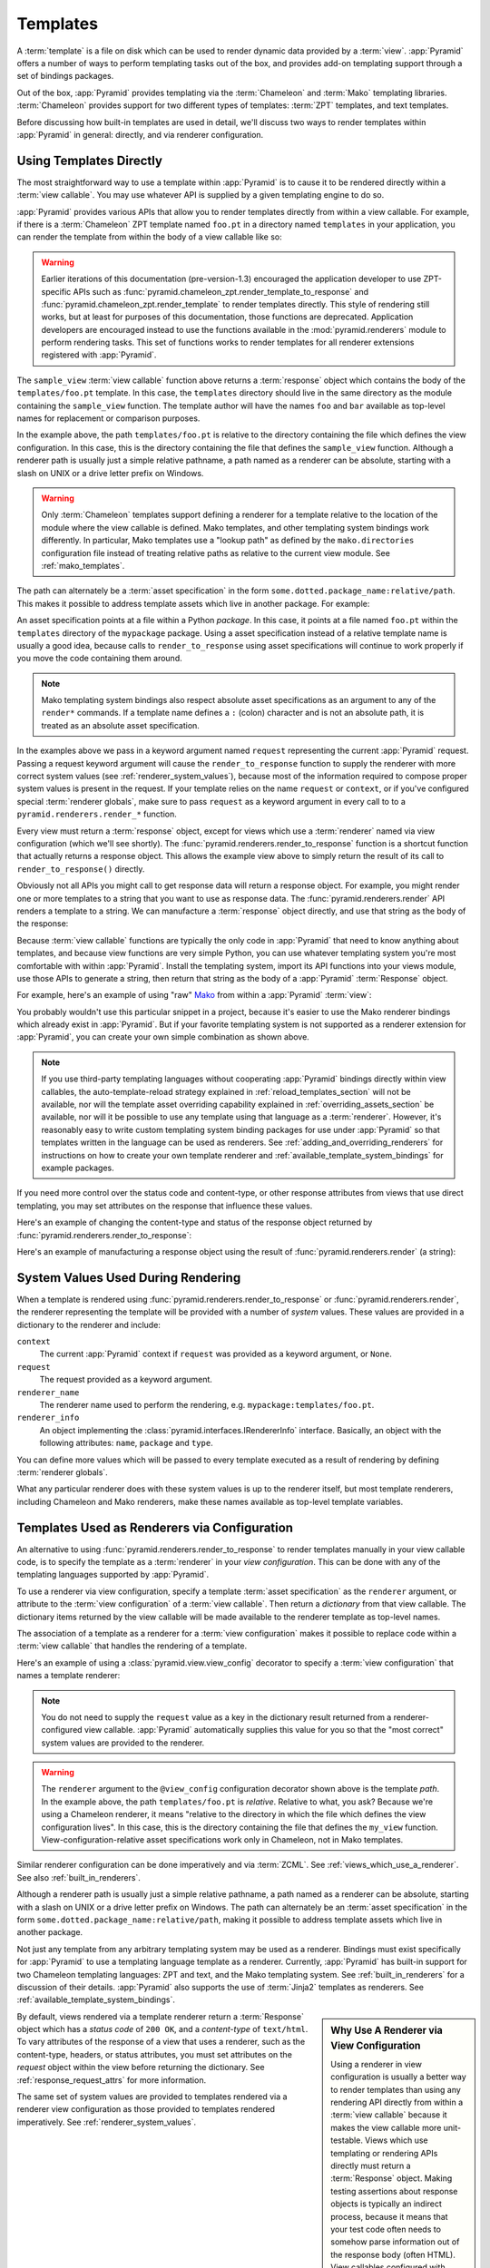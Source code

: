 .. _templates_chapter:

Templates
=========

A :term:`template` is a file on disk which can be used to render
dynamic data provided by a :term:`view`.  :app:`Pyramid` offers a
number of ways to perform templating tasks out of the box, and
provides add-on templating support through a set of bindings packages.

Out of the box, :app:`Pyramid` provides templating via the :term:`Chameleon`
and :term:`Mako` templating libraries. :term:`Chameleon` provides support for
two different types of templates: :term:`ZPT` templates, and text templates.

Before discussing how built-in templates are used in
detail, we'll discuss two ways to render templates within
:app:`Pyramid` in general: directly, and via renderer
configuration.

.. index::
   single: templates used directly

.. _templates_used_directly:

Using Templates Directly
------------------------

The most straightforward way to use a template within
:app:`Pyramid` is to cause it to be rendered directly within a
:term:`view callable`.  You may use whatever API is supplied by a
given templating engine to do so.

:app:`Pyramid` provides various APIs that allow you to render templates
directly from within a view callable.  For example, if there is a
:term:`Chameleon` ZPT template named ``foo.pt`` in a directory  named
``templates`` in your application, you can render the template from
within the body of a view callable like so:

.. code-block:: python
   :linenos:

   from pyramid.renderers import render_to_response

   def sample_view(request):
       return render_to_response('templates/foo.pt', 
                                 {'foo':1, 'bar':2}, 
                                 request=request)

.. warning:: Earlier iterations of this documentation
   (pre-version-1.3) encouraged the application developer to use
   ZPT-specific APIs such as
   :func:`pyramid.chameleon_zpt.render_template_to_response` and
   :func:`pyramid.chameleon_zpt.render_template` to render templates
   directly.  This style of rendering still works, but at least for
   purposes of this documentation, those functions are deprecated.
   Application developers are encouraged instead to use the functions
   available in the :mod:`pyramid.renderers` module to perform
   rendering tasks.  This set of functions works to render templates
   for all renderer extensions registered with :app:`Pyramid`.

The ``sample_view`` :term:`view callable` function above returns a
:term:`response` object which contains the body of the
``templates/foo.pt`` template.  In this case, the ``templates``
directory should live in the same directory as the module containing
the ``sample_view`` function.  The template author will have the names
``foo`` and ``bar`` available as top-level names for replacement or
comparison purposes.

In the example above, the path ``templates/foo.pt`` is relative to the
directory containing the file which defines the view configuration.
In this case, this is the directory containing the file that
defines the ``sample_view`` function.  Although a renderer path is
usually just a simple relative pathname, a path named as a renderer
can be absolute, starting with a slash on UNIX or a drive letter
prefix on Windows.

.. warning::

   Only :term:`Chameleon` templates support defining a renderer for a
   template relative to the location of the module where the view
   callable is defined.  Mako templates, and other templating system
   bindings work differently.  In particular, Mako templates use a
   "lookup path" as defined by the ``mako.directories`` configuration
   file instead of treating relative paths as relative to the current
   view module.  See :ref:`mako_templates`.

The path can alternately be a :term:`asset specification` in the form
``some.dotted.package_name:relative/path``. This makes it possible to
address template assets which live in another package.  For example:

.. code-block:: python
   :linenos:

   from pyramid.renderers import render_to_response

   def sample_view(request):
       return render_to_response('mypackage:templates/foo.pt',
                                 {'foo':1, 'bar':2},
                                 request=request)

An asset specification points at a file within a Python *package*.
In this case, it points at a file named ``foo.pt`` within the
``templates`` directory of the ``mypackage`` package.  Using a
asset specification instead of a relative template name is usually
a good idea, because calls to ``render_to_response`` using asset
specifications will continue to work properly if you move the code
containing them around.

.. note::

   Mako templating system bindings also respect absolute asset
   specifications as an argument to any of the ``render*`` commands.  If a
   template name defines a ``:`` (colon) character and is not an absolute
   path, it is treated as an absolute asset specification.

In the examples above we pass in a keyword argument named ``request``
representing the current :app:`Pyramid` request. Passing a request
keyword argument will cause the ``render_to_response`` function to
supply the renderer with more correct system values (see
:ref:`renderer_system_values`), because most of the information required
to compose proper system values is present in the request.  If your
template relies on the name ``request`` or ``context``, or if you've
configured special :term:`renderer globals`, make sure to pass
``request`` as a keyword argument in every call to to a
``pyramid.renderers.render_*`` function.

Every view must return a :term:`response` object, except for views
which use a :term:`renderer` named via view configuration (which we'll
see shortly).  The :func:`pyramid.renderers.render_to_response`
function is a shortcut function that actually returns a response
object. This allows the example view above to simply return the result 
of its call to ``render_to_response()`` directly. 

Obviously not all APIs you might call to get response data will return a
response object. For example, you might render one or more templates to
a string that you want to use as response data.  The
:func:`pyramid.renderers.render` API renders a template to a string. We
can manufacture a :term:`response` object directly, and use that string
as the body of the response:

.. code-block:: python
   :linenos:

   from pyramid.renderers import render
   from pyramid.response import Response

   def sample_view(request):
       result = render('mypackage:templates/foo.pt', 
                       {'foo':1, 'bar':2}, 
                       request=request)
       response = Response(result)
       return response

Because :term:`view callable` functions are typically the only code in
:app:`Pyramid` that need to know anything about templates, and because view
functions are very simple Python, you can use whatever templating system you're
most comfortable with within :app:`Pyramid`.  Install the templating system,
import its API functions into your views module, use those APIs to generate a
string, then return that string as the body of a :app:`Pyramid`
:term:`Response` object.

For example, here's an example of using "raw" `Mako
<http://www.makotemplates.org/>`_ from within a :app:`Pyramid` :term:`view`:

.. ignore-next-block
.. code-block:: python
   :linenos:

   from mako.template import Template
   from pyramid.response import Response

   def make_view(request):
       template = Template(filename='/templates/template.mak')
       result = template.render(name=request.params['name'])
       response = Response(result)
       return response

You probably wouldn't use this particular snippet in a project, because it's
easier to use the Mako renderer bindings which already exist in
:app:`Pyramid`. But if your favorite templating system is not supported as a
renderer extension for :app:`Pyramid`, you can create your own simple
combination as shown above.

.. note::

   If you use third-party templating languages without cooperating
   :app:`Pyramid` bindings directly within view callables, the
   auto-template-reload strategy explained in
   :ref:`reload_templates_section` will not be available, nor will the
   template asset overriding capability explained in
   :ref:`overriding_assets_section` be available, nor will it be
   possible to use any template using that language as a
   :term:`renderer`.  However, it's reasonably easy to write custom
   templating system binding packages for use under :app:`Pyramid` so
   that templates written in the language can be used as renderers.
   See :ref:`adding_and_overriding_renderers` for instructions on how
   to create your own template renderer and
   :ref:`available_template_system_bindings` for example packages.

If you need more control over the status code and content-type, or
other response attributes from views that use direct templating, you
may set attributes on the response that influence these values.

Here's an example of changing the content-type and status of the
response object returned by
:func:`pyramid.renderers.render_to_response`:

.. code-block:: python
   :linenos:

   from pyramid.renderers import render_to_response

   def sample_view(request):
       response = render_to_response('templates/foo.pt',
                                     {'foo':1, 'bar':2},
                                     request=request)
       response.content_type = 'text/plain'
       response.status_int = 204
       return response

Here's an example of manufacturing a response object using the result
of :func:`pyramid.renderers.render` (a string):

.. code-block:: python
   :linenos:

   from pyramid.renderers import render
   from pyramid.response import Response

   def sample_view(request):
       result = render('mypackage:templates/foo.pt',
                       {'foo':1, 'bar':2}, 
                       request=request)
       response = Response(result)
       response.content_type = 'text/plain'
       return response

.. index::
   single: templates used as renderers
   single: template renderers
   single: renderer (template)


.. _renderer_system_values:

System Values Used During Rendering
-----------------------------------

When a template is rendered using
:func:`pyramid.renderers.render_to_response` or
:func:`pyramid.renderers.render`, the renderer representing the
template will be provided with a number of *system* values.  These
values are provided in a dictionary to the renderer and include:

``context``
  The current :app:`Pyramid` context if ``request`` was provided as
  a keyword argument, or ``None``.

``request``
  The request provided as a keyword argument.

``renderer_name``
  The renderer name used to perform the rendering,
  e.g. ``mypackage:templates/foo.pt``.

``renderer_info`` 
  An object implementing the :class:`pyramid.interfaces.IRendererInfo`
  interface.  Basically, an object with the following attributes:
  ``name``, ``package`` and ``type``.

You can define more values which will be passed to every template
executed as a result of rendering by defining :term:`renderer
globals`.

What any particular renderer does with these system values is up to the
renderer itself, but most template renderers, including Chameleon and
Mako renderers, make these names available as top-level template
variables.

.. _templates_used_as_renderers:

Templates Used as Renderers via Configuration
---------------------------------------------

An alternative to using :func:`pyramid.renderers.render_to_response`
to render templates manually in your view callable code, is
to specify the template as a :term:`renderer` in your
*view configuration*. This can be done with any of the 
templating languages supported by :app:`Pyramid`.

To use a renderer via view configuration, specify a template
:term:`asset specification` as the ``renderer`` argument, or
attribute to the :term:`view configuration` of a :term:`view
callable`.  Then return a *dictionary* from that view callable.  The
dictionary items returned by the view callable will be made available
to the renderer template as top-level names.

The association of a template as a renderer for a :term:`view
configuration` makes it possible to replace code within a :term:`view
callable` that handles the rendering of a template.

Here's an example of using a :class:`pyramid.view.view_config`
decorator to specify a :term:`view configuration` that names a
template renderer:

.. code-block:: python
   :linenos:

   from pyramid.view import view_config

   @view_config(renderer='templates/foo.pt')
   def my_view(request):
       return {'foo':1, 'bar':2}

.. note:: You do not need to supply the ``request`` value as a key
   in the dictionary result returned from a renderer-configured view
   callable. :app:`Pyramid` automatically supplies this value for
   you so that the "most correct" system values are provided to
   the renderer.

.. warning::

   The ``renderer`` argument to the ``@view_config`` configuration decorator
   shown above is the template *path*.  In the example above, the path
   ``templates/foo.pt`` is *relative*.  Relative to what, you ask?  Because
   we're using a Chameleon renderer, it means "relative to the directory in
   which the file which defines the view configuration lives".  In this case,
   this is the directory containing the file that defines the ``my_view``
   function.  View-configuration-relative asset specifications work only
   in Chameleon, not in Mako templates.

Similar renderer configuration can be done imperatively and via
:term:`ZCML`.  See :ref:`views_which_use_a_renderer`.  See also
:ref:`built_in_renderers`.

Although a renderer path is usually just a simple relative pathname, a path
named as a renderer can be absolute, starting with a slash on UNIX or a drive
letter prefix on Windows.  The path can alternately be an :term:`asset
specification` in the form ``some.dotted.package_name:relative/path``, making
it possible to address template assets which live in another package.

Not just any template from any arbitrary templating system may be used as a
renderer.  Bindings must exist specifically for :app:`Pyramid` to use a
templating language template as a renderer.  Currently, :app:`Pyramid` has
built-in support for two Chameleon templating languages: ZPT and text, and
the Mako templating system.  See :ref:`built_in_renderers` for a discussion
of their details.  :app:`Pyramid` also supports the use of :term:`Jinja2`
templates as renderers.  See :ref:`available_template_system_bindings`.

.. sidebar:: Why Use A Renderer via View Configuration

   Using a renderer in view configuration is usually a better way to
   render templates than using any rendering API directly from within a
   :term:`view callable` because it makes the view callable more
   unit-testable.  Views which use templating or rendering APIs directly
   must return a :term:`Response` object.  Making testing assertions
   about response objects is typically an indirect process, because it
   means that your test code often needs to somehow parse information
   out of the response body (often HTML).  View callables configured
   with renderers externally via view configuration typically return a
   dictionary, as above.  Making assertions about results returned in a
   dictionary is almost always more direct and straightforward than
   needing to parse HTML.  Specifying a renderer from within
   :term:`ZCML` (as opposed to imperatively or via a ``view_config``
   decorator, or using a template directly from within a view callable)
   also makes it possible for someone to modify the template used to
   render a view without needing to fork your code to do so.  See
   :ref:`extending_chapter` for more information.

By default, views rendered via a template renderer return a
:term:`Response` object which has a *status code* of ``200 OK``, and a
*content-type* of ``text/html``.  To vary attributes of the response
of a view that uses a renderer, such as the content-type, headers, or
status attributes, you must set attributes on the *request* object
within the view before returning the dictionary.  See
:ref:`response_request_attrs` for more information.

The same set of system values are provided to templates rendered via a
renderer view configuration as those provided to templates rendered
imperatively.  See :ref:`renderer_system_values`.


.. index::
   single: Chameleon ZPT templates
   single: ZPT templates (Chameleon)

.. _chameleon_zpt_templates:

:term:`Chameleon` ZPT Templates
-------------------------------

Like :term:`Zope`, :app:`Pyramid` uses :term:`ZPT` (Zope Page
Templates) as its default templating language.  However,
:app:`Pyramid` uses a different implementation of the :term:`ZPT`
specification than Zope does: the :term:`Chameleon` templating
engine. The Chameleon engine complies largely with the `Zope Page
Template <http://wiki.zope.org/ZPT/FrontPage>`_ template
specification.  However, it is significantly faster.

The language definition documentation for Chameleon ZPT-style
templates is available from `the Chameleon website
<http://chameleon.repoze.org/>`_.

.. warning:: 

   :term:`Chameleon` only works on :term:`CPython` platforms and
   :term:`Google App Engine`.  On :term:`Jython` and other non-CPython
   platforms, you should use Mako (see :ref:`mako_templates`) or
   ``pyramid_jinja2`` instead.  See
   :ref:`available_template_system_bindings`.

Given a :term:`Chameleon` ZPT template named ``foo.pt`` in a directory
in your application named ``templates``, you can render the template as
a :term:`renderer` like so:

.. code-block:: python
   :linenos:

   from pyramid.view import view_config

   @view_config(renderer='templates/foo.pt')
   def my_view(request):
       return {'foo':1, 'bar':2}

See also :ref:`built_in_renderers` for more general information about
renderers, including Chameleon ZPT renderers.

.. index::
   single: sample template

A Sample ZPT Template
~~~~~~~~~~~~~~~~~~~~~

Here's what a simple :term:`Chameleon` ZPT template used under
:app:`Pyramid` might look like:

.. code-block:: xml
   :linenos:

    <!DOCTYPE html PUBLIC "-//W3C//DTD XHTML 1.0 Strict//EN" 
        "http://www.w3.org/TR/xhtml1/DTD/xhtml1-strict.dtd">
    <html xmlns="http://www.w3.org/1999/xhtml"
          xmlns:tal="http://xml.zope.org/namespaces/tal">
    <head>
        <meta http-equiv="content-type" content="text/html; charset=utf-8" />
        <title>${project} Application</title>
    </head>
      <body>
         <h1 class="title">Welcome to <code>${project}</code>, an
	  application generated by the <a
	  href="http://docs.pylonsproject.org/projects/pyramid/dev/">pyramid</a> web
	  application framework.</h1>
      </body>
    </html>

Note the use of :term:`Genshi` -style ``${replacements}`` above.  This
is one of the ways that :term:`Chameleon` ZPT differs from standard
ZPT.  The above template expects to find a ``project`` key in the set
of keywords passed in to it via :func:`pyramid.renderers.render` or
:func:`pyramid.renderers.render_to_response`. Typical ZPT
attribute-based syntax (e.g. ``tal:content`` and ``tal:replace``) also
works in these templates.

.. index::
   single: ZPT macros
   single: Chameleon ZPT macros

Using ZPT Macros in :app:`Pyramid`
~~~~~~~~~~~~~~~~~~~~~~~~~~~~~~~~~~~~~

When a :term:`renderer` is used to render a template, :app:`Pyramid` makes at
least two top-level names available to the template by default: ``context``
and ``request``.  One of the common needs in ZPT-based templates is to use
one template's "macros" from within a different template.  In Zope, this is
typically handled by retrieving the template from the ``context``.  But the
context in :app:`Pyramid` is a :term:`resource` object, and templates cannot
usually be retrieved from resources.  To use macros in :app:`Pyramid`, you
need to make the macro template itself available to the rendered template by
passing the macro template, or even the macro itself, *into* the rendered
template.  To do this you can use the :func:`pyramid.renderers.get_renderer`
API to retrieve the macro template, and pass it into the template being
rendered via the dictionary returned by the view.  For example, using a
:term:`view configuration` via a :class:`pyramid.view.view_config` decorator
that uses a :term:`renderer`:

.. code-block:: python
   :linenos:

   from pyramid.renderers import get_renderer
   from pyramid.view import view_config

   @view_config(renderer='templates/mytemplate.pt')
   def my_view(request):
       main = get_renderer('templates/master.pt').implementation()
       return {'main':main}

Where ``templates/master.pt`` might look like so:

.. code-block:: xml
   :linenos:

    <html xmlns="http://www.w3.org/1999/xhtml" 
          xmlns:tal="http://xml.zope.org/namespaces/tal"
          xmlns:metal="http://xml.zope.org/namespaces/metal">
      <span metal:define-macro="hello">
        <h1>
          Hello <span metal:define-slot="name">Fred</span>!
        </h1>
      </span>
    </html>

And ``templates/mytemplate.pt`` might look like so:

.. code-block:: xml
   :linenos:

    <html xmlns="http://www.w3.org/1999/xhtml" 
          xmlns:tal="http://xml.zope.org/namespaces/tal"
          xmlns:metal="http://xml.zope.org/namespaces/metal">
      <span metal:use-macro="main.macros['hello']">
        <span metal:fill-slot="name">Chris</span>
      </span>
    </html>

.. index::
   single: Chameleon text templates

.. _chameleon_text_templates:

Templating with :term:`Chameleon` Text Templates
------------------------------------------------

:app:`Pyramid` also allows for the use of templates which are
composed entirely of non-XML text via :term:`Chameleon`.  To do so,
you can create templates that are entirely composed of text except for
``${name}`` -style substitution points.

Here's an example usage of a Chameleon text template.  Create a file
on disk named ``mytemplate.txt`` in your project's ``templates``
directory with the following contents:

.. code-block:: text

   Hello, ${name}!

Then in your project's ``views.py`` module, you can create a view
which renders this template:

.. code-block:: python
   :linenos:

   from pyramid.view import view_config

   @view_config(renderer='templates/mytemplate.txt')
   def my_view(request):
       return {'name':'world'}

When the template is rendered, it will show:

.. code-block:: text

   Hello, world!

If you'd rather use templates directly within a view callable (without
the indirection of using a renderer), see :ref:`chameleon_text_module`
for the API description.

See also :ref:`built_in_renderers` for more general information about
renderers, including Chameleon text renderers.

.. index::
   single: template renderer side effects

Side Effects of Rendering a Chameleon Template
----------------------------------------------

When a Chameleon template is rendered from a file, the templating
engine writes a file in the same directory as the template file itself
as a kind of cache, in order to do less work the next time the
template needs to be read from disk. If you see "strange" ``.py``
files showing up in your ``templates`` directory (or otherwise
directly "next" to your templates), it is due to this feature.

If you're using a version control system such as Subversion, you
should configure it to ignore these files.  Here's the contents of the
author's ``svn propedit svn:ignore .`` in each of my ``templates``
directories.

.. code-block:: text

   *.pt.py
   *.txt.py

Note that I always name my Chameleon ZPT template files with a ``.pt``
extension and my Chameleon text template files with a ``.txt``
extension so that these ``svn:ignore`` patterns work.

.. _debug_templates_section:

Nicer Exceptions in Chameleon Templates
---------------------------------------

The exceptions raised by Chameleon templates when a rendering fails
are sometimes less than helpful.  :app:`Pyramid` allows you to
configure your application development environment so that exceptions
generated by Chameleon during template compilation and execution will
contain nicer debugging information.

.. warning:: template-debugging behavior is not recommended for
             production sites as it slows renderings; it's usually
             only desirable during development.

In order to turn on template exception debugging, you can use an
environment variable setting or a configuration file setting.

To use an environment variable, start your application under a shell
using the ``PYRAMID_DEBUG_TEMPLATES`` operating system environment
variable set to ``1``, For example:

.. code-block:: text

  $ PYRAMID_DEBUG_TEMPLATES=1 bin/paster serve myproject.ini

To use a setting in the application ``.ini`` file for the same
purpose, set the ``debug_templates`` key to ``true`` within the
application's configuration section, e.g.:

.. code-block:: ini
  :linenos:

  [app:MyProject]
  use = egg:MyProject#app
  debug_templates = true

With template debugging off, a :exc:`NameError` exception resulting
from rendering a template with an undefined variable
(e.g. ``${wrong}``) might end like this:

.. code-block:: text

  File "...", in __getitem__
    raise NameError(key)
  NameError: wrong

Note that the exception has no information about which template was
being rendered when the error occured.  But with template debugging
on, an exception resulting from the same problem might end like so:

.. code-block:: text

    RuntimeError: Caught exception rendering template.
     - Expression: ``wrong``
     - Filename:   /home/fred/env/proj/proj/templates/mytemplate.pt
     - Arguments:  renderer_name: proj:templates/mytemplate.pt
                   template: <PageTemplateFile - at 0x1d2ecf0>
                   xincludes: <XIncludes - at 0x1d3a130>
                   request: <Request - at 0x1d2ecd0>
                   project: proj
                   macros: <Macros - at 0x1d3aed0>
                   context: <MyResource None at 0x1d39130>
                   view: <function my_view at 0x1d23570>

    NameError: wrong

The latter tells you which template the error occurred in, as well as
displaying the arguments passed to the template itself.

.. note::

   Turning on ``debug_templates`` has the same effect as using the
   Chameleon environment variable ``CHAMELEON_DEBUG``.  See `Chameleon
   Environment Variables
   <http://chameleon.repoze.org/docs/latest/config.html#environment-variables>`_
   for more information.

.. index::
   single: template internationalization
   single: internationalization (of templates)

:term:`Chameleon` Template Internationalization
-----------------------------------------------

See :ref:`chameleon_translation_strings` for information about
supporting internationalized units of text within :term:`Chameleon`
templates.

.. index::
   single: Mako

.. _mako_templates:

Templating With Mako Templates
------------------------------

:term:`Mako` is a templating system written by Mike Bayer.  :app:`Pyramid`
has built-in bindings for the Mako templating system.  The language
definition documentation for Mako templates is available from `the Mako
website <http://www.makotemplates.org/>`_.

To use a Mako template, given a :term:`Mako` ZPT template file named
``foo.mak`` in the ``templates`` subdirectory in your application
package named ``mypackage``, you can configure the template as a
:term:`renderer` like so:

.. code-block:: python
   :linenos:

   from pyramid.view import view_config

   @view_config(renderer='foo.mak')
   def my_view(request):
       return {'project':'my project'}

For the above view callable to work, the following setting needs to be
present in the application stanza of your configuration's ``ini`` file:

.. code-block:: ini

   mako.directories = mypackage:templates

This lets the Mako templating system know that it should look for templates
in the ``templates`` subdirectory of the ``mypackage`` Python package.  See
:ref:`mako_template_renderer_settings` for more information about the
``mako.directories`` setting and other Mako-related settings that can be
placed into the application's ``ini`` file.

A Sample Mako Template
~~~~~~~~~~~~~~~~~~~~~~

Here's what a simple :term:`Mako` template used under :app:`Pyramid` might
look like:

.. code-block:: xml
   :linenos:

    <!DOCTYPE html PUBLIC "-//W3C//DTD XHTML 1.0 Strict//EN" 
        "http://www.w3.org/TR/xhtml1/DTD/xhtml1-strict.dtd">
    <html xmlns="http://www.w3.org/1999/xhtml"
          xmlns:tal="http://xml.zope.org/namespaces/tal">
    <head>
        <meta http-equiv="content-type" content="text/html; charset=utf-8" />
        <title>${project} Application</title>
    </head>
      <body>
         <h1 class="title">Welcome to <code>${project}</code>, an
	  application generated by the <a
	  href="http://docs.pylonsproject.org/projects/pyramid/dev/">pyramid</a> web
	  application framework.</h1>
      </body>
    </html>

This template doesn't use any advanced features of Mako, only the
``${squiggly}`` replacement syntax for names that are passed in as
:term:`renderer globals`.  See the `the Mako documentation
<http://www.makotemplates.org/>`_ to use more advanced features.

.. index::
   single: automatic reloading of templates
   single: template automatic reload

.. _reload_templates_section:

Automatically Reloading Templates
---------------------------------

It's often convenient to see changes you make to a template file
appear immediately without needing to restart the application process.
:app:`Pyramid` allows you to configure your application development
environment so that a change to a template will be automatically
detected, and the template will be reloaded on the next rendering.

.. warning:: auto-template-reload behavior is not recommended for
             production sites as it slows rendering slightly; it's
             usually only desirable during development.

In order to turn on automatic reloading of templates, you can use an
environment variable, or a configuration file setting.

To use an environment variable, start your application under a shell
using the ``PYRAMID_RELOAD_TEMPLATES`` operating system environment
variable set to ``1``, For example:

.. code-block:: text

  $ PYRAMID_RELOAD_TEMPLATES=1 bin/paster serve myproject.ini

To use a setting in the application ``.ini`` file for the same
purpose, set the ``reload_templates`` key to ``true`` within the
application's configuration section, e.g.:

.. code-block:: ini
  :linenos:

  [app:main]
  use = egg:MyProject#app
  reload_templates = true

.. index::
   single: template system bindings
   single: Jinja2

.. _available_template_system_bindings:

Available Add-On Template System Bindings
-----------------------------------------

Jinja2 template bindings are available for :app:`Pyramid` in the
``pyramid_jinja2`` package. You can get the latest release of
this package from the 
`Python package index <http://pypi.python.org/pypi/pyramid_jinja2>`_
(pypi).

